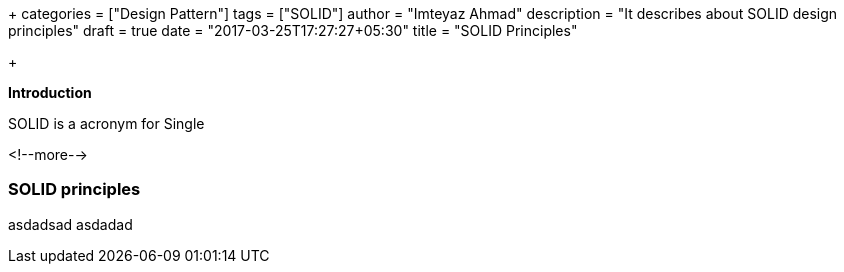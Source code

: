 +++
categories = ["Design Pattern"]
tags = ["SOLID"]
author = "Imteyaz Ahmad"
description = "It describes about SOLID design principles"
draft = true
date = "2017-03-25T17:27:27+05:30"
title = "SOLID Principles"

+++

*Introduction*

SOLID is a acronym for Single 

<!--more-->

=== SOLID principles
asdadsad
asdadad
